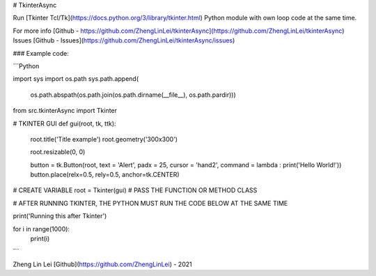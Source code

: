 # TkinterAsync

Run [Tkinter Tcl/Tk](https://docs.python.org/3/library/tkinter.html) Python module with own loop code at the same time.

For more info [Github - https://github.com/ZhengLinLei/tkinterAsync](https://github.com/ZhengLinLei/tkinterAsync)
Issues [Github - Issues](https://github.com/ZhengLinLei/tkinterAsync/issues)


### Example code:

```Python

import sys
import os.path
sys.path.append(
    os.path.abspath(os.path.join(os.path.dirname(__file__), os.path.pardir)))


from src.tkinterAsync import Tkinter

# TKINTER GUI
def gui(root, tk, ttk):
    root.title('Title example')
    root.geometry('300x300')

    root.resizable(0, 0)

    button = tk.Button(root, text = 'Alert', padx = 25, cursor = 'hand2', command = lambda : print('Hello World!'))
    button.place(relx=0.5, rely=0.5, anchor=tk.CENTER)




# CREATE VARIABLE
root = Tkinter(gui) # PASS THE FUNCTION OR METHOD CLASS




# AFTER RUNNING TKINTER, THE PYTHON MUST RUN THE CODE BELOW AT THE SAME TIME

print('Running this after Tkinter')

for i in range(1000):
    print(i)


```


Zheng Lin Lei [Github](https://github.com/ZhengLinLei) - 2021